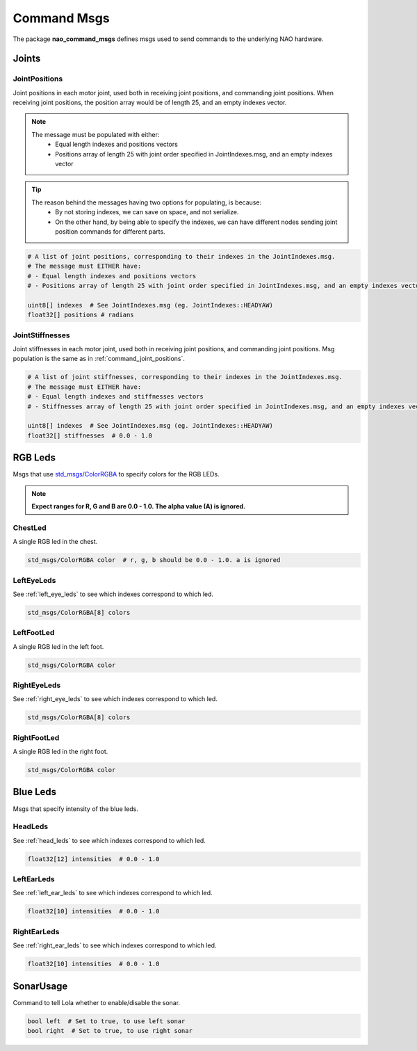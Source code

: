 .. _command_msgs:

Command Msgs
############

The package **nao_command_msgs** defines msgs used to send commands to the underlying
NAO hardware.

.. _command_joints:

Joints
******

.. _command_joint_positions:

JointPositions
==============

Joint positions in each motor joint, used both in receiving joint positions,
and commanding joint positions. When receiving joint positions, the position
array would be of length 25, and an empty indexes vector.

.. note::
    
    The message must be populated with either:
        * Equal length indexes and positions vectors
        * Positions array of length 25 with joint order specified in JointIndexes.msg, and an empty indexes vector

.. tip::
    
    The reason behind the messages having two options for populating, is because:
        * By not storing indexes, we can save on space, and not serialize.
        * On the other hand, by being able to specify the indexes, we can have different nodes sending
          joint position commands for different parts.

.. code-block:: python

    # A list of joint positions, corresponding to their indexes in the JointIndexes.msg.
    # The message must EITHER have:
    # - Equal length indexes and positions vectors
    # - Positions array of length 25 with joint order specified in JointIndexes.msg, and an empty indexes vector

    uint8[] indexes  # See JointIndexes.msg (eg. JointIndexes::HEADYAW)
    float32[] positions # radians

JointStiffnesses
================

Joint stiffnesses in each motor joint, used both in receiving joint positions,
and commanding joint positions. Msg population is the same as in
:ref:`command_joint_positions`.


.. code-block:: python

    # A list of joint stiffnesses, corresponding to their indexes in the JointIndexes.msg.
    # The message must EITHER have:
    # - Equal length indexes and stiffnesses vectors
    # - Stiffnesses array of length 25 with joint order specified in JointIndexes.msg, and an empty indexes vector

    uint8[] indexes  # See JointIndexes.msg (eg. JointIndexes::HEADYAW)
    float32[] stiffnesses  # 0.0 - 1.0

RGB Leds
********

Msgs that use `std_msgs/ColorRGBA`_ to specify colors for the RGB LEDs.

.. note::

    **Expect ranges for R, G and B are 0.0 - 1.0. The alpha value (A) is ignored.**

ChestLed
========

A single RGB led in the chest.

.. code-block:: python

    std_msgs/ColorRGBA color  # r, g, b should be 0.0 - 1.0. a is ignored

LeftEyeLeds
===========

See :ref:`left_eye_leds` to see which indexes correspond to which led.

.. code-block:: python

    std_msgs/ColorRGBA[8] colors

LeftFootLed
===========

A single RGB led in the left foot.

.. code-block:: python

    std_msgs/ColorRGBA color

RightEyeLeds
============

See :ref:`right_eye_leds` to see which indexes correspond to which led.

.. code-block:: python

    std_msgs/ColorRGBA[8] colors

RightFootLed
============

A single RGB led in the right foot.

.. code-block:: python

    std_msgs/ColorRGBA color


.. _blue_leds:

Blue Leds
*********

Msgs that specify intensity of the blue leds.

HeadLeds
========

See :ref:`head_leds` to see which indexes correspond to which led.

.. code-block:: python

    float32[12] intensities  # 0.0 - 1.0

LeftEarLeds
===========

See :ref:`left_ear_leds` to see which indexes correspond to which led.

.. code-block:: python

    float32[10] intensities  # 0.0 - 1.0

RightEarLeds
============

See :ref:`right_ear_leds` to see which indexes correspond to which led.

.. code-block:: python

    float32[10] intensities  # 0.0 - 1.0

SonarUsage
**********

Command to tell Lola whether to enable/disable the sonar.

.. code-block:: python

    bool left  # Set to true, to use left sonar
    bool right  # Set to true, to use right sonar

.. _std_msgs/ColorRGBA: http://docs.ros.org/en/api/std_msgs/html/msg/ColorRGBA.html